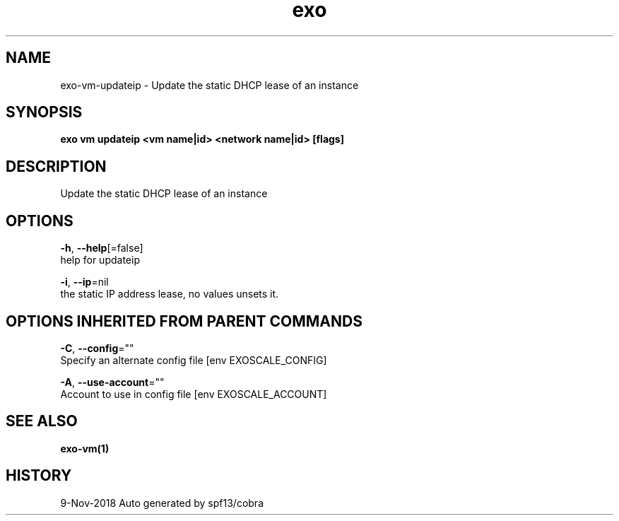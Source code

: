 .TH "exo" "1" "Nov 2018" "Auto generated by spf13/cobra" "" 
.nh
.ad l


.SH NAME
.PP
exo\-vm\-updateip \- Update the static DHCP lease of an instance


.SH SYNOPSIS
.PP
\fBexo vm updateip <vm name|id> <network name|id> [flags]\fP


.SH DESCRIPTION
.PP
Update the static DHCP lease of an instance


.SH OPTIONS
.PP
\fB\-h\fP, \fB\-\-help\fP[=false]
    help for updateip

.PP
\fB\-i\fP, \fB\-\-ip\fP=nil
    the static IP address lease, no values unsets it.


.SH OPTIONS INHERITED FROM PARENT COMMANDS
.PP
\fB\-C\fP, \fB\-\-config\fP=""
    Specify an alternate config file [env EXOSCALE\_CONFIG]

.PP
\fB\-A\fP, \fB\-\-use\-account\fP=""
    Account to use in config file [env EXOSCALE\_ACCOUNT]


.SH SEE ALSO
.PP
\fBexo\-vm(1)\fP


.SH HISTORY
.PP
9\-Nov\-2018 Auto generated by spf13/cobra
